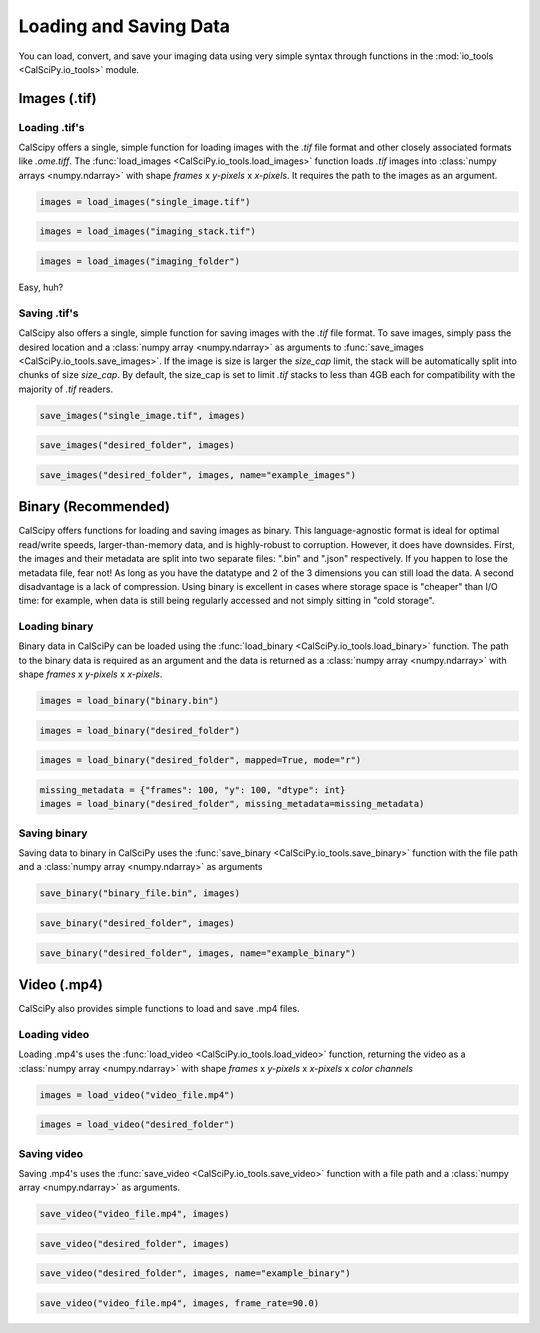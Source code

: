 Loading and Saving Data
=======================
You can load, convert, and save your imaging data using very simple syntax through functions in the
:mod:`io_tools <CalSciPy.io_tools>` module.

Images (.tif)
*************

Loading .tif's
``````````````
CalScipy offers a single, simple function for loading images with the *.tif* file format and other closely associated
formats like *.ome.tiff*. The :func:`load_images <CalSciPy.io_tools.load_images>` function loads *.tif* images into
:class:`numpy arrays <numpy.ndarray>` with shape *frames* x *y-pixels* x *x-pixels*. It requires the path to the images
as an argument.

.. centered:: **Loading a 2D-image**

.. code-block:: python

   images = load_images("single_image.tif")

.. centered:: **Loading a 3D-stack**

.. code-block:: python

   images = load_images("imaging_stack.tif")

.. centered:: **Loading entire folders of imaging stacks**

.. code-block:: python

   images = load_images("imaging_folder")

Easy, huh?

Saving .tif's
`````````````
CalScipy also offers a single, simple function for saving images with the *.tif* file format. To save images,
simply pass the desired location and a :class:`numpy array <numpy.ndarray>` as arguments to
:func:`save_images <CalSciPy.io_tools.save_images>`\. If the image is size is larger the *size_cap* limit, the stack
will be automatically split into chunks of size *size_cap*. By default, the size_cap is set to limit *.tif* stacks to
less than 4GB each for compatibility with the majority of *.tif* readers.

.. centered:: **Saving images to file**

.. code-block:: python

   save_images("single_image.tif", images)

.. centered:: **Saving images to a folder**

.. code-block:: python

   save_images("desired_folder", images)

.. centered:: **Saving images to a folder with specified name**

.. code-block:: python

   save_images("desired_folder", images, name="example_images")

Binary (Recommended)
********************
CalScipy offers functions for loading and saving images as binary. This language-agnostic format is ideal for optimal
read/write speeds, larger-than-memory data, and is highly-robust to corruption. However, it does have downsides. First,
the images and their metadata are split into two separate files: ".bin" and ".json" respectively. If you happen to lose
the metadata file, fear not! As long as you have the datatype and 2 of the 3 dimensions you can still load the data.
A second disadvantage is a lack of compression. Using binary is excellent in cases where storage space is "cheaper" than
I/O time: for example, when data is still being regularly accessed and not simply sitting in "cold storage".

Loading binary
``````````````
Binary data in CalSciPy can be loaded using the :func:`load_binary <CalSciPy.io_tools.load_binary>` function.
The path to the binary data is required as an argument and the data is returned as a
:class:`numpy array <numpy.ndarray>` with shape *frames* x *y-pixels* x *x-pixels*.

.. centered:: **Loading binary data directly from file**

.. code-block:: python

    images = load_binary("binary.bin")

.. centered:: **Loading binary data directly from a folder**

.. code-block:: python

    images = load_binary("desired_folder")

.. centered:: **Loading memory mapped binary data**

.. code-block:: python

    images = load_binary("desired_folder", mapped=True, mode="r")

.. centered:: **Loading binary data with missing metadata**

.. code-block:: python

    missing_metadata = {"frames": 100, "y": 100, "dtype": int}
    images = load_binary("desired_folder", missing_metadata=missing_metadata)

Saving binary
`````````````
Saving data to binary in CalSciPy uses the :func:`save_binary <CalSciPy.io_tools.save_binary>` function with the
file path and a :class:`numpy array <numpy.ndarray>` as arguments

.. centered:: **Saving binary to file**

.. code-block:: python

    save_binary("binary_file.bin", images)

.. centered:: **Saving binary to folder**

.. code-block:: python

    save_binary("desired_folder", images)

.. centered:: **Saving binary to folder with specified name**

.. code-block:: python

    save_binary("desired_folder", images, name="example_binary")

Video (.mp4)
************
CalSciPy also provides simple functions to load and save .mp4 files.

Loading video
`````````````
Loading .mp4's uses the :func:`load_video <CalSciPy.io_tools.load_video>` function, returning the video as
a :class:`numpy array <numpy.ndarray>` with shape *frames* x *y-pixels* x *x-pixels* x *color channels*

.. centered:: **Loading video from file**

.. code-block:: python

    images = load_video("video_file.mp4")

.. centered:: **Loading video from folder**

.. code-block:: python

    images = load_video("desired_folder")

Saving video
````````````
Saving .mp4's uses the :func:`save_video <CalSciPy.io_tools.save_video>` function with a file path and
a :class:`numpy array <numpy.ndarray>` as arguments.

.. centered:: **Saving video to file**

.. code-block:: python

    save_video("video_file.mp4", images)

.. centered:: **Saving video to folder**

.. code-block:: python

    save_video("desired_folder", images)

.. centered:: **Saving video to folder with specified name**

.. code-block:: python

    save_video("desired_folder", images, name="example_binary")

.. centered:: **Saving video to folder with specified framerate**

.. code-block:: python

    save_video("video_file.mp4", images, frame_rate=90.0)

